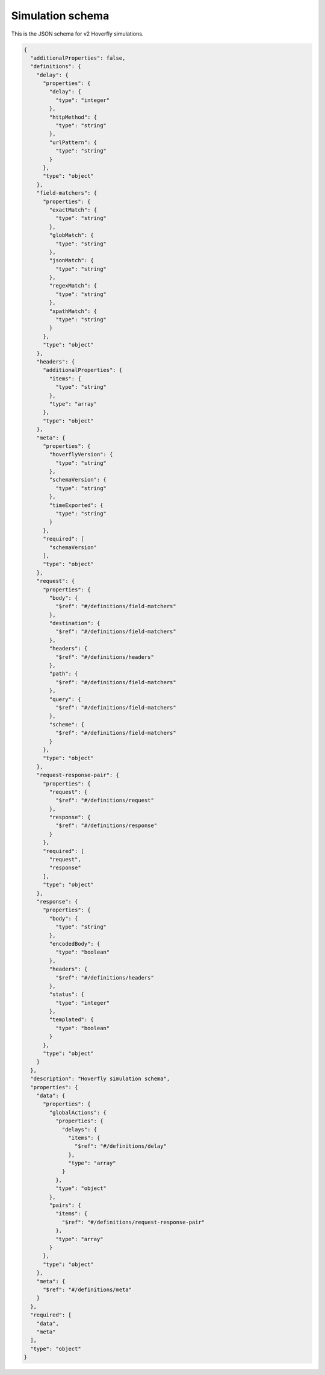 .. _simulation_schema:

Simulation schema
=================

This is the JSON schema for v2 Hoverfly simulations.

.. code:: json

  {
    "additionalProperties": false,
    "definitions": {
      "delay": {
        "properties": {
          "delay": {
            "type": "integer"
          },
          "httpMethod": {
            "type": "string"
          },
          "urlPattern": {
            "type": "string"
          }
        },
        "type": "object"
      },
      "field-matchers": {
        "properties": {
          "exactMatch": {
            "type": "string"
          },
          "globMatch": {
            "type": "string"
          },
          "jsonMatch": {
            "type": "string"
          },
          "regexMatch": {
            "type": "string"
          },
          "xpathMatch": {
            "type": "string"
          }
        },
        "type": "object"
      },
      "headers": {
        "additionalProperties": {
          "items": {
            "type": "string"
          },
          "type": "array"
        },
        "type": "object"
      },
      "meta": {
        "properties": {
          "hoverflyVersion": {
            "type": "string"
          },
          "schemaVersion": {
            "type": "string"
          },
          "timeExported": {
            "type": "string"
          }
        },
        "required": [
          "schemaVersion"
        ],
        "type": "object"
      },
      "request": {
        "properties": {
          "body": {
            "$ref": "#/definitions/field-matchers"
          },
          "destination": {
            "$ref": "#/definitions/field-matchers"
          },
          "headers": {
            "$ref": "#/definitions/headers"
          },
          "path": {
            "$ref": "#/definitions/field-matchers"
          },
          "query": {
            "$ref": "#/definitions/field-matchers"
          },
          "scheme": {
            "$ref": "#/definitions/field-matchers"
          }
        },
        "type": "object"
      },
      "request-response-pair": {
        "properties": {
          "request": {
            "$ref": "#/definitions/request"
          },
          "response": {
            "$ref": "#/definitions/response"
          }
        },
        "required": [
          "request",
          "response"
        ],
        "type": "object"
      },
      "response": {
        "properties": {
          "body": {
            "type": "string"
          },
          "encodedBody": {
            "type": "boolean"
          },
          "headers": {
            "$ref": "#/definitions/headers"
          },
          "status": {
            "type": "integer"
          },
          "templated": {
            "type": "boolean"
          }
        },
        "type": "object"
      }
    },
    "description": "Hoverfly simulation schema",
    "properties": {
      "data": {
        "properties": {
          "globalActions": {
            "properties": {
              "delays": {
                "items": {
                  "$ref": "#/definitions/delay"
                },
                "type": "array"
              }
            },
            "type": "object"
          },
          "pairs": {
            "items": {
              "$ref": "#/definitions/request-response-pair"
            },
            "type": "array"
          }
        },
        "type": "object"
      },
      "meta": {
        "$ref": "#/definitions/meta"
      }
    },
    "required": [
      "data",
      "meta"
    ],
    "type": "object"
  }